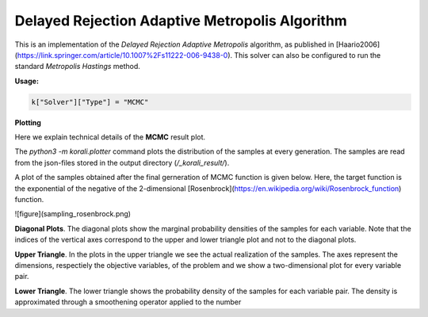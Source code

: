 *****************************************************
Delayed Rejection Adaptive Metropolis Algorithm
*****************************************************

This is an implementation of the *Delayed Rejection Adaptive Metropolis* algorithm,
as published in [Haario2006](https://link.springer.com/article/10.1007%2Fs11222-006-9438-0).
This solver can also be configured to run the standard *Metropolis Hastings* method.

**Usage:**

.. code-block:: python

   k["Solver"]["Type"] = "MCMC"
  
**Plotting**

Here we explain technical details of the **MCMC** result plot.

The `python3 -m korali.plotter` command plots the distribution of the samples at every
generation. The samples are read from the json-files stored in the output
directory (`/_korali_result/`).

A plot of the samples obtained after the final gerneration of MCMC
function is given below. Here, the target function is the exponential of the
negative of the 2-dimensional [Rosenbrock](https://en.wikipedia.org/wiki/Rosenbrock_function)
function.

![figure](sampling_rosenbrock.png)

**Diagonal Plots**. The diagonal plots show the marginal probability densities of the samples for
each variable. Note that the indices of the vertical axes correspond to the
upper and lower triangle plot and not to the diagonal plots.

**Upper Triangle**. In the plots in the upper triangle we see the actual realization of the samples.
The axes represent the dimensions, respectiely the objective variables,
of the problem and we show a two-dimensional plot for every variable pair.

**Lower Triangle**. The lower triangle shows the probability density of the samples for each variable pair.
The density is approximated through a smoothening operator applied to the number
